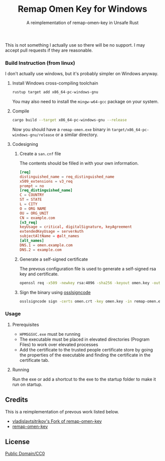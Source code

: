 #+TITLE: Remap Omen Key for Windows
#+SUBTITLE: A reimplementation of remap-omen-key in Unsafe Rust

This is not something I actually use so there will be no support.
I may accept pull requests if they are reasonable.

*** Build Instruction (from linux)
I don't actually use windows, but it's probably simpler on Windows anyway.
**** Install Windows cross-compiling toolchain
#+BEGIN_SRC sh
rustup target add x86_64-pc-windows-gnu
#+END_SRC
You may also need to install the =mingw-w64-gcc= package on your system.
**** Compile 
#+BEGIN_SRC sh
cargo build --target x86_64-pc-windows-gnu --release
#+END_SRC
Now you should have a =remap-omen.exe= binary in =target/x86_64-pc-windows-gnu/release= or a similar directory.
**** Codesigning
***** Create a =san.cnf= file
The contents should be filled in with your own information.
#+BEGIN_SRC toml
[req]
distinguished_name = req_distinguished_name
x509_extensions = v3_req
prompt = no
[req_distinguished_name]
C = COUNTRY
ST = STATE
L = CITY
O = ORG NAME
OU = ORG_UNIT
CN = example.com
[v3_req]
keyUsage = critical, digitalSignature, keyAgreement
extendedKeyUsage = serverAuth
subjectAltName = @alt_names
[alt_names]
DNS.1 = omen.example.com
DNS.2 = example.com
#+END_SRC
***** Generate a self-signed certificate
The prevous configuration file is used to generate a self-signed rsa key and certificate.
#+BEGIN_SRC sh
openssl req -x509 -newkey rsa:4096 -sha256 -keyout omen.key -out omen.crt -days 600 -config san.cnf
#+END_SRC
***** Sign the binary using [[https://github.com/mtrojnar/osslsigncode][osslsigncode]]
#+BEGIN_SRC sh
osslsigncode sign -certs omen.crt -key omen.key -in remap-omen.exe -out remap-omen-signed.exe
#+END_SRC

*** Usage
**** Prerequisites
+ =HPMSGSVC.exe= must be running
+ The executable must be placed in elevated directories (Program Files) to work over elevated processes
+ Add the certificate to the trusted people certificate store by going the properties of the executable and finding the certificate in the certificate tab.
**** Running
Run the exe or add a shortcut to the exe to the startup folder to make it run on startup.

** Credits
This is a reimplementation of prevous work listed below.
+ [[https://github.com/vladislavtsitrikov/remap-omen-key][vladislavtsitrikov's Fork of remap-omen-key]]
+ [[https://github.com/jingyu9575/remap-omen-key][remap-omen-key]]

** License
[[./LICENSE][Public Domain/CC0]]
